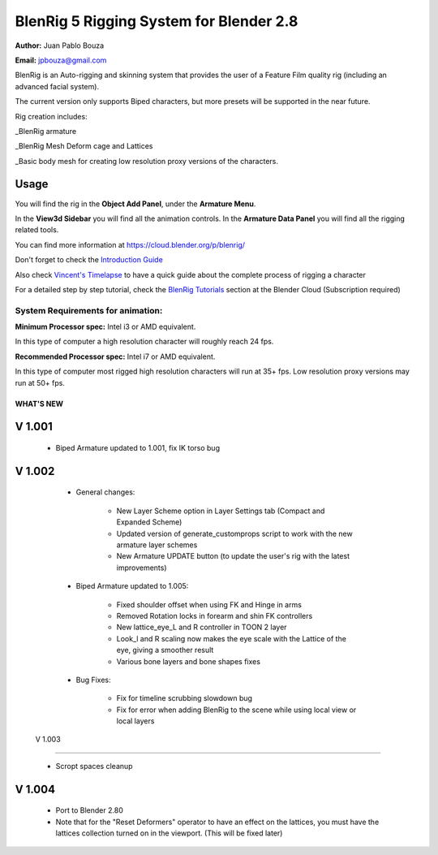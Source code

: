 ************************************
BlenRig 5 Rigging System for Blender 2.8
************************************

**Author:** Juan Pablo Bouza

**Email:** jpbouza@gmail.com


BlenRig is an Auto-rigging and skinning system that provides the user of a Feature Film quality rig (including an advanced facial system).

The current version only supports Biped characters, but more presets will be supported in the near future.

Rig creation includes:

_BlenRig armature

_BlenRig Mesh Deform cage and Lattices

_Basic body mesh for creating low resolution proxy versions of the characters.


Usage
=====


You will find the rig in the **Object Add Panel**, under the **Armature Menu**.

In the **View3d Sidebar** you will find all the animation controls. In the **Armature Data Panel** you will find all the rigging related tools.

You can find more information at https://cloud.blender.org/p/blenrig/

Don't forget to check the `Introduction Guide <https://cloud.blender.org/p/blenrig/56966411c379cf44546120e8>`_

Also check `Vincent's Timelapse <https://cloud.blender.org/p/blenrig/57343500c379cf109d9e4ecc>`_ to have a quick guide about the complete process of rigging a character



For a detailed step by step tutorial, check the `BlenRig Tutorials <https://cloud.blender.org/p/blenrig/56e2fdafc379cf26b1cd8595>`_ section at the Blender Cloud (Subscription required)




System Requirements for animation:  
----------------------------------

**Minimum Processor spec:** Intel i3 or AMD equivalent. 

In this type of computer a high resolution character will roughly reach 24 fps.

**Recommended Processor spec:** Intel i7 or AMD equivalent. 

In this type of computer most rigged high resolution characters will run at 35+ fps. Low resolution proxy versions may run at 50+ fps.





####################
WHAT'S NEW
####################


V 1.001
=======

    - Biped Armature updated to 1.001, fix IK torso bug


V 1.002
=======

    - General changes:

        - New Layer Scheme option in Layer Settings tab (Compact and Expanded Scheme)
    
        - Updated version of generate_customprops script to work with the new armature layer schemes
        
        - New Armature UPDATE button (to update the user's rig with the latest improvements)

    - Biped Armature updated to 1.005:
        
        - Fixed shoulder offset when using FK and Hinge in arms
        
        - Removed Rotation locks in forearm and shin FK controllers
        
        - New lattice_eye_L and R controller in TOON 2 layer
        
        - Look_l and R scaling now makes the eye scale with the Lattice of the eye, giving a smoother result
        
        - Various bone layers and bone shapes fixes
        
    - Bug Fixes:
       
        - Fix for timeline scrubbing slowdown bug
        
        - Fix for error when adding BlenRig to the scene while using local view or local layers
        
 V 1.003
=======

    - Scropt spaces cleanup
    
V 1.004
=======

    - Port to Blender 2.80  
    - Note that for the "Reset Deformers" operator to have an effect on the lattices, you must have the lattices collection turned on in the viewport. (This will be fixed later)
